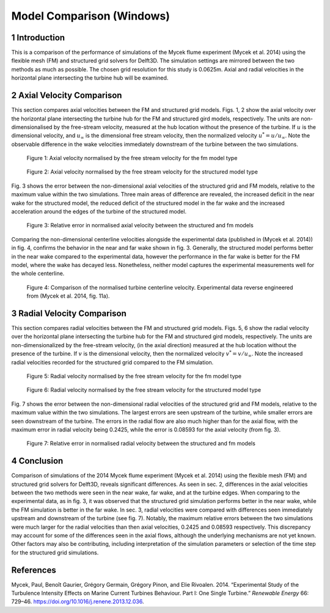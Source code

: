 Model Comparison (Windows)
==========================

1 Introduction
--------------

This is a comparison of the performance of simulations of the Mycek
flume experiment (Mycek et al. 2014) using the flexible mesh (FM) and
structured grid solvers for Delft3D. The simulation settings are
mirrored between the two methods as much as possible. The chosen grid
resolution for this study is 0.0625m. Axial and radial velocities in the
horizontal plane intersecting the turbine hub will be examined.

.. _sec:axial:

2 Axial Velocity Comparison
---------------------------

This section compares axial velocities between the FM and structured
grid models. Figs. 1, 2 show the axial velocity over the horizontal
plane intersecting the turbine hub for the FM and structured gird
models, respectively. The units are non-dimensionalised by the
free-stream velocity, measured at the hub location without the presence
of the turbine. If :math:`u` is the dimensional velocity, and
:math:`u_\infty` is the dimensional free stream velocity, then the
normalized velocity :math:`u^* = u / u_\infty`. Note the observable
difference in the wake velocities immediately downstream of the turbine
between the two simulations.

.. figure:: turb_z_u_fm.png
   :alt: Figure 1: Axial velocity normalised by the free stream velocity
         for the fm model type
   :name: fig:turb_z_u_fm
   :width: 3.64in

   Figure 1: Axial velocity normalised by the free stream velocity for
   the fm model type

.. figure:: turb_z_u_structured.png
   :alt: Figure 2: Axial velocity normalised by the free stream velocity
         for the structured model type
   :name: fig:turb_z_u_structured
   :width: 3.64in

   Figure 2: Axial velocity normalised by the free stream velocity for
   the structured model type

Fig. 3 shows the error between the non-dimensional axial velocities of
the structured grid and FM models, relative to the maximum value within
the two simulations. Three main areas of difference are revealed, the
increased deficit in the near wake for the structured model, the reduced
deficit of the structured model in the far wake and the increased
acceleration around the edges of the turbine of the structured model.

.. figure:: turb_z_u_diff.png
   :alt: Figure 3: Relative error in normalised axial velocity between
         the structured and fm models
   :name: fig:turb_z_u_diff
   :width: 3.64in

   Figure 3: Relative error in normalised axial velocity between the
   structured and fm models

Comparing the non-dimensional centerline velocities alongside the
experimental data (published in (Mycek et al. 2014)) in fig. 4, confirms
the behavior in the near and far wake shown in fig. 3. Generally, the
structured model performs better in the near wake compared to the
experimental data, however the performance in the far wake is better for
the FM model, where the wake has decayed less. Nonetheless, neither
model captures the experimental measurements well for the whole
centerline.

.. figure:: transect_u.png
   :alt: Figure 4: Comparison of the normalised turbine centerline
         velocity. Experimental data reverse engineered from (Mycek et al.
         2014, fig. 11a).
   :name: fig:transect_u
   :width: 4in

   Figure 4: Comparison of the normalised turbine centerline velocity.
   Experimental data reverse engineered from (Mycek et al. 2014, fig.
   11a).

.. _sec:radial:

3 Radial Velocity Comparison
----------------------------

This section compares radial velocities between the FM and structured
grid models. Figs. 5, 6 show the radial velocity over the horizontal
plane intersecting the turbine hub for the FM and structured gird
models, respectively. The units are non-dimensionalized by the
free-stream velocity, (in the axial direction) measured at the hub
location without the presence of the turbine. If :math:`v` is the
dimensional velocity, then the normalized velocity
:math:`v^* = v / u_\infty`. Note the increased radial velocities
recorded for the structured grid compared to the FM simulation.

.. figure:: turb_z_v_fm.png
   :alt: Figure 5: Radial velocity normalised by the free stream
         velocity for the fm model type
   :name: fig:turb_z_v_fm
   :width: 3.64in

   Figure 5: Radial velocity normalised by the free stream velocity for
   the fm model type

.. figure:: turb_z_v_structured.png
   :alt: Figure 6: Radial velocity normalised by the free stream
         velocity for the structured model type
   :name: fig:turb_z_v_structured
   :width: 3.64in

   Figure 6: Radial velocity normalised by the free stream velocity for
   the structured model type

Fig. 7 shows the error between the non-dimensional radial velocities of
the structured grid and FM models, relative to the maximum value within
the two simulations. The largest errors are seen upstream of the
turbine, while smaller errors are seen downstream of the turbine. The
errors in the radial flow are also much higher than for the axial flow,
with the maximum error in radial velocity being 0.2425, while the error
is 0.08593 for the axial velocity (from fig. 3).

.. figure:: turb_z_v_diff.png
   :alt: Figure 7: Relative error in normalised radial velocity between
         the structured and fm models
   :name: fig:turb_z_v_diff
   :width: 3.64in

   Figure 7: Relative error in normalised radial velocity between the
   structured and fm models

4 Conclusion
------------

Comparison of simulations of the 2014 Mycek flume experiment (Mycek et
al. 2014) using the flexible mesh (FM) and structured grid solvers for
Delft3D, reveals significant differences. As seen in sec. 2, differences
in the axial velocities between the two methods were seen in the near
wake, far wake, and at the turbine edges. When comparing to the
experimental data, as in fig. 3, it was observed that the structured
grid simulation performs better in the near wake, while the FM
simulation is better in the far wake. In sec. 3, radial velocities were
compared with differences seen immediately upstream and downstream of
the turbine (see fig. 7). Notably, the maximum relative errors between
the two simulations were much larger for the radial velocities than then
axial velocities, 0.2425 and 0.08593 respectively. This discrepancy may
account for some of the differences seen in the axial flows, although
the underlying mechanisms are not yet known. Other factors may also be
contributing, including interpretation of the simulation parameters or
selection of the time step for the structured grid simulations.

References
----------

.. container:: references csl-bib-body hanging-indent
   :name: refs

   .. container:: csl-entry
      :name: ref-mycek2014

      Mycek, Paul, Benoît Gaurier, Grégory Germain, Grégory Pinon, and
      Elie Rivoalen. 2014. “Experimental Study of the Turbulence
      Intensity Effects on Marine Current Turbines Behaviour. Part I:
      One Single Turbine.” *Renewable Energy* 66: 729–46.
      https://doi.org/10.1016/j.renene.2013.12.036.
